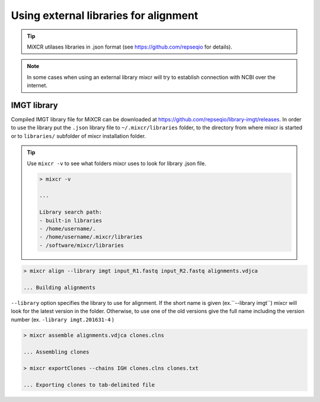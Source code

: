 .. _ref-importSegments:

.. |br| raw:: html

   <br />

Using external libraries for alignment
======================================

.. tip::

  MiXCR utilases libraries in .json format (see https://github.com/repseqio for details). 
  
.. note::
  
  In some cases when using an external library mixcr will try to establish connection with NCBI over the internet.

.. _ref-auto-imgt:

IMGT library
------------

Compiled IMGT library file for MiXCR can be downloaded at https://github.com/repseqio/library-imgt/releases. In order to use the library put the ``.json`` library file to ``~/.mixcr/libraries`` folder, to the directory from where mixcr is started or to ``libraries/`` subfolder of mixcr installation folder.

.. tip::

    Use ``mixcr -v`` to see what folders mixcr uses to look for library .json file.

    .. code-block:: console

        > mixcr -v

        ...

        Library search path:
        - built-in libraries
        - /home/username/.
        - /home/username/.mixcr/libraries
        - /software/mixcr/libraries


.. code-block:: console

  > mixcr align --library imgt input_R1.fastq input_R2.fastq alignments.vdjca

  ... Building alignments

``--library`` option specifies the library to use for alignment. If the short name is given (ex.``--library imgt``) mixcr will look for the latest version in the folder. Otherwise, to use one of the old versions give the full name including the version number (ex. ``-library imgt.201631-4`` ) 

.. code-block:: console

  > mixcr assemble alignments.vdjca clones.clns

  ... Assembling clones

  > mixcr exportClones --chains IGH clones.clns clones.txt

  ... Exporting clones to tab-delimited file
